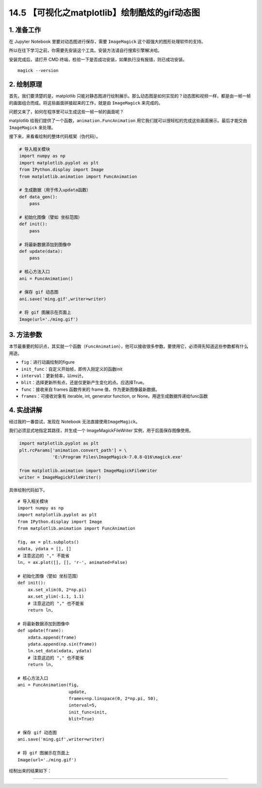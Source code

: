 14.5 【可视化之matplotlib】绘制酷炫的gif动态图
==============================================

1. 准备工作
-----------

在 Jupyter Notebook 里要对动态图进行保存，需要 ``ImageMagick``
这个超强大的图形处理软件的支持。

所以在往下学习之前，你需要先安装这个工具。安装方法请自行搜索引擎解决哈。

安装完成后，请打开 CMD
终端，检验一下是否成功安装，如果执行没有报错，则已成功安装。

::

   magick --version

2. 绘制原理
-----------

首先，我们要清楚的是，matplotlib
只能对静态图进行绘制展示。那么动态图是如何实现的？动态图和视频一样，都是由一帧一帧的画面组合而成。将这些画面拼接起来的工作，就是由
``ImageMagick`` 来完成的。

问题又来了，如何在程序里可以生成这些一帧一帧的画面呢？

matplotlib 给我们提供了一个函数，\ ``animation.FuncAnimation``
用它我们就可以很轻松的完成这些画面展示。最后才能交由 ``ImageMagick``
来处理。

接下来，来看看绘制的整体代码框架（伪代码）。

.. code:: python

   # 导入相关模块
   import numpy as np
   import matplotlib.pyplot as plt
   from IPython.display import Image
   from matplotlib.animation import FuncAnimation

   # 生成数据（用于传入updata函数）
   def data_gen():
       pass

   # 初始化图像（譬如 坐标范围）
   def init():
       pass

   # 将最新数据添加到图像中
   def update(data):
       pass

   # 核心方法入口
   ani = FuncAnimation()

   # 保存 gif 动态图
   ani.save('ming.gif',writer=writer)

   # 将 gif 图展示在页面上
   Image(url='./ming.gif')

3. 方法参数
-----------

本节最重要的知识点，其实就一个函数（\ ``FuncAnimation``\ ），他可以接收很多参数。要使用它，必须得先知道这些参数都有什么用途。

-  ``fig``\ ：进行动画绘制的figure
-  ``init_func``\ ：自定义开始帧，即传入刚定义的函数init
-  ``interval``\ ：更新频率，以ms计。
-  ``blit``\ ：选择更新所有点，还是仅更新产生变化的点。应选择True。
-  ``func``\ ：接收来自 frames 函数传来的 frame
   值，作为更新图像最新数据。
-  ``frames``\ ：可接收对象有 iterable, int, generator function, or
   None。用途生成数据传递给func函数

4. 实战讲解
-----------

经过我的一番尝试，发现在 Notebook 无法直接使用\ ``ImageMagick``\ 。

我们必须显式地指定其路径，并生成一个 ImageMagickFileWriter
实例，用于后面保存图像使用。

.. code:: python

   import matplotlib.pyplot as plt
   plt.rcParams['animation.convert_path'] = \
                'E:\Program Files\ImageMagick-7.0.8-Q16\magick.exe'

   from matplotlib.animation import ImageMagickFileWriter
   writer = ImageMagickFileWriter()

具体绘制代码如下。

::

   # 导入相关模块
   import numpy as np
   import matplotlib.pyplot as plt
   from IPython.display import Image
   from matplotlib.animation import FuncAnimation

   fig, ax = plt.subplots()
   xdata, ydata = [], []
   # 注意这边的 "," 不能省
   ln, = ax.plot([], [], 'r-', animated=False)

   # 初始化图像（譬如 坐标范围）
   def init():
       ax.set_xlim(0, 2*np.pi)
       ax.set_ylim(-1.1, 1.1)
       # 注意这边的 "," 也不能省
       return ln,

   # 将最新数据添加到图像中
   def update(frame):
       xdata.append(frame)
       ydata.append(np.sin(frame))
       ln.set_data(xdata, ydata)
       # 注意这边的 "," 也不能省
       return ln,

   # 核心方法入口
   ani = FuncAnimation(fig, 
                       update, 
                       frames=np.linspace(0, 2*np.pi, 50),
                       interval=5,
                       init_func=init, 
                       blit=True)

   # 保存 gif 动态图
   ani.save('ming.gif',writer=writer)

   # 将 gif 图展示在页面上
   Image(url='./ming.gif')

绘制出来的结果如下： |image0|

--------------

|image1|

.. |image0| image:: https://i.loli.net/2018/12/25/5c2226078799b.gif
.. |image1| image:: http://image.iswbm.com/20200607174235.png

